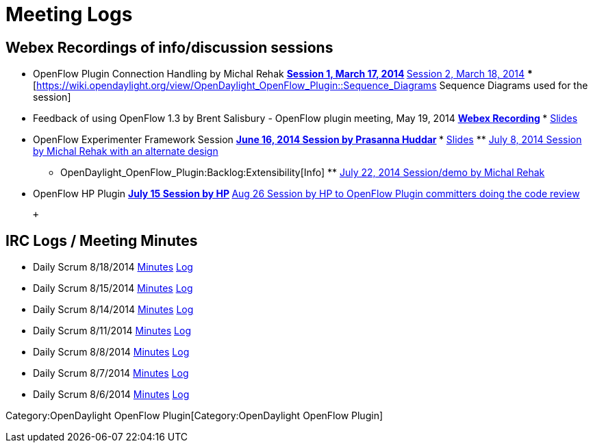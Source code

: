[[meeting-logs]]
= Meeting Logs

[[webex-recordings-of-infodiscussion-sessions]]
== Webex Recordings of info/discussion sessions

* OpenFlow Plugin Connection Handling by Michal Rehak
**
https://cisco.webex.com/ciscosales/lsr.php?RCID=b7f653bc0cb2442eb445990e041af76b[Session
1, March 17, 2014]
**
https://cisco.webex.com/ciscosales/lsr.php?RCID=db7e270cbff94abb89f1c63cb53bedd7[Session
2, March 18, 2014]
***
[https://wiki.opendaylight.org/view/OpenDaylight_OpenFlow_Plugin::Sequence_Diagrams
Sequence Diagrams used for the session]
* Feedback of using OpenFlow 1.3 by Brent Salisbury - OpenFlow plugin
meeting, May 19, 2014
**
https://meetings.webex.com/collabs/files/viewRecording?encryptData=1_0ED4CB11B5D7C3A3117C2BF1728A47F60FB860EBD430F3ED7B500F38468AA3B0EB5662D929D90689EF584D3EAA46F854600788AE4A0616B0CD58FC2F91E2ADF6523721F97E967D64C300C1F04BB46674_E89EF8DCEBFEDB355C44D01ED10FD351E9F519F8[Webex
Recording]
***
https://www.dropbox.com/s/ojd6uooyx69gjn6/OF13-Feedback-Slides.pdf[Slides]
* OpenFlow Experimenter Framework Session
**
https://meetings.webex.com/collabs/url/_NC4R-gxWwy245KgV4yTQTH8qN4ijJ5jksPZH2kOMYW00000[June
16, 2014 Session by Prasanna Huddar]
***
https://wiki.opendaylight.org/view/OpenDaylight_OpenFlow_Plugin:Helium_Design[Slides]
**
https://meetings.webex.com/collabs/url/jwSDLWB1PFjmN1t-UlMs0jTkN4CrUmCn1CaAvPQm5VC00000[July
8, 2014 Session by Michal Rehak with an alternate design]
*** OpenDaylight_OpenFlow_Plugin:Backlog:Extensibility[Info]
**
https://meetings.webex.com/collabs/url/Nm9ykAvgCMWfT9UYi87IDWhZ0ctN9m7qEK3_xmE_g3u00000[July
22, 2014 Session/demo by Michal Rehak]
* OpenFlow HP Plugin
**
https://meetings.webex.com/collabs/url/nGnPaKEdg5oc-4ZY2MDM7DIovz0K8dEE_rae4_fNjE000000[July
15 Session by HP]
**
https://meetings.webex.com/collabs/url/WL474cYgfhtroa2Mybg86jwhkuudayiZQ8xnwA-k4-q00000[Aug
26 Session by HP to OpenFlow Plugin committers doing the code review]

 +

[[irc-logs-meeting-minutes]]
== IRC Logs / Meeting Minutes

* Daily Scrum 8/18/2014
http://meetings.opendaylight.org/opendaylight-openflowplugin/2014/openflow_plugin_daily_scrum/opendaylight-openflowplugin-openflow_plugin_daily_scrum.2014-08-18-14.01.html[Minutes]
http://meetings.opendaylight.org/opendaylight-openflowplugin/2014/openflow_plugin_daily_scrum/opendaylight-openflowplugin-openflow_plugin_daily_scrum.2014-08-18-14.01.log.html[Log]
* Daily Scrum 8/15/2014
http://meetings.opendaylight.org/opendaylight-openflowplugin/2014/of_plugin_daily_scrum/opendaylight-openflowplugin-of_plugin_daily_scrum.2014-08-15-14.01.html[Minutes]
http://meetings.opendaylight.org/opendaylight-openflowplugin/2014/of_plugin_daily_scrum/opendaylight-openflowplugin-of_plugin_daily_scrum.2014-08-15-14.01.log.html[Log]
* Daily Scrum 8/14/2014
http://meetings.opendaylight.org/opendaylight-openflowplugin/2014/of_plugin_daily_scrum_aug_14/opendaylight-openflowplugin-of_plugin_daily_scrum_aug_14.2014-08-14-14.01.html[Minutes]
http://meetings.opendaylight.org/opendaylight-openflowplugin/2014/of_plugin_daily_scrum_aug_14/opendaylight-openflowplugin-of_plugin_daily_scrum_aug_14.2014-08-14-14.01.log.html[Log]
* Daily Scrum 8/11/2014
http://meetings.opendaylight.org/opendaylight-openflowplugin/2014/ofplugin_daily/opendaylight-openflowplugin-ofplugin_daily.2014-08-11-14.01.html[Minutes]
http://meetings.opendaylight.org/opendaylight-openflowplugin/2014/ofplugin_daily/opendaylight-openflowplugin-ofplugin_daily.2014-08-11-14.01.log.html[Log]
* Daily Scrum 8/8/2014
http://meetings.opendaylight.org/opendaylight-openflowplugin/2014/of_plugin_daily_scrum_aug_8/opendaylight-openflowplugin-of_plugin_daily_scrum_aug_8.2014-08-08-14.10.html[Minutes]
http://meetings.opendaylight.org/opendaylight-openflowplugin/2014/of_plugin_daily_scrum_aug_8/opendaylight-openflowplugin-of_plugin_daily_scrum_aug_8.2014-08-08-14.10.log.html[Log]
* Daily Scrum 8/7/2014
http://meetings.opendaylight.org/opendaylight-openflowplugin/2014/ofplugin_daily/opendaylight-openflowplugin-ofplugin_daily.2014-08-07-14.06.html[Minutes]
http://meetings.opendaylight.org/opendaylight-openflowplugin/2014/ofplugin_daily/opendaylight-openflowplugin-ofplugin_daily.2014-08-07-14.06.log.html[Log]
* Daily Scrum 8/6/2014
https://meetings.opendaylight.org/opendaylight-openflowplugin/2014/ofplugin_daily_scrum/opendaylight-openflowplugin-ofplugin_daily_scrum.2014-08-06-14.08.html[Minutes]
http://meetings.opendaylight.org/opendaylight-openflowplugin/2014/ofplugin_daily_scrum/opendaylight-openflowplugin-ofplugin_daily_scrum.2014-08-06-14.08.log.html[Log]

Category:OpenDaylight OpenFlow Plugin[Category:OpenDaylight OpenFlow
Plugin]
